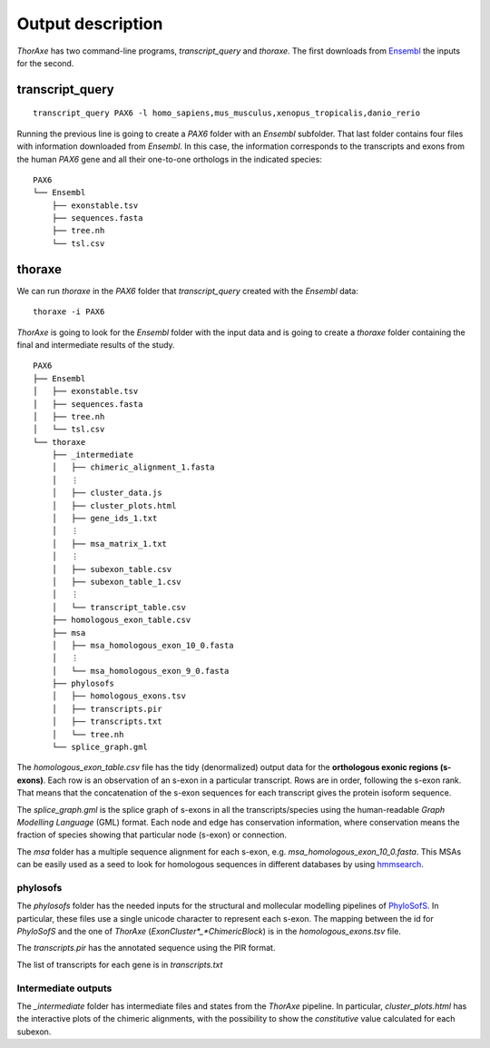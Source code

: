 Output description
==================


*ThorAxe* has two command-line programs, `transcript_query` and `thoraxe`. The
first downloads from Ensembl_ the inputs for the second.


transcript_query
----------------

::

    transcript_query PAX6 -l homo_sapiens,mus_musculus,xenopus_tropicalis,danio_rerio

Running the previous line is going to create a `PAX6` folder with an `Ensembl`
subfolder. That last folder contains four files with information downloaded
from *Ensembl*. In this case, the information corresponds to the transcripts
and exons from the human *PAX6* gene and all their one-to-one orthologs in the
indicated species:

::

    PAX6
    └── Ensembl
        ├── exonstable.tsv
        ├── sequences.fasta
        ├── tree.nh
        └── tsl.csv


thoraxe
-------

We can run `thoraxe` in the `PAX6` folder that `transcript_query` created with
the *Ensembl* data:

::

    thoraxe -i PAX6

*ThorAxe* is going to look for the `Ensembl` folder with the input data and is
going to create a `thoraxe` folder containing the final and intermediate
results of the study.

::

    PAX6
    ├── Ensembl
    │   ├── exonstable.tsv
    │   ├── sequences.fasta
    │   ├── tree.nh
    │   └── tsl.csv
    └── thoraxe
        ├── _intermediate
        │   ├── chimeric_alignment_1.fasta
        │   ⋮
        │   ├── cluster_data.js
        │   ├── cluster_plots.html
        │   ├── gene_ids_1.txt
        │   ⋮
        │   ├── msa_matrix_1.txt
        │   ⋮
        │   ├── subexon_table.csv
        │   ├── subexon_table_1.csv
        │   ⋮
        │   └── transcript_table.csv
        ├── homologous_exon_table.csv
        ├── msa
        │   ├── msa_homologous_exon_10_0.fasta
        │   ⋮
        │   └── msa_homologous_exon_9_0.fasta
        ├── phylosofs
        │   ├── homologous_exons.tsv
        │   ├── transcripts.pir
        │   ├── transcripts.txt
        │   └── tree.nh
        └── splice_graph.gml



The `homologous_exon_table.csv` file has the tidy (denormalized) output data for
the **orthologous exonic regions (s-exons)**. Each row is an observation of an
s-exon in a particular transcript. Rows are in order, following the s-exon rank.
That means that the concatenation of the s-exon sequences for each
transcript gives the protein isoform sequence.

The `splice_graph.gml` is the splice graph of s-exons in all the
transcripts/species using the human-readable *Graph Modelling Language* (GML)
format. Each node and edge has conservation information, where conservation
means the fraction of species showing that particular node (s-exon) or
connection.

The `msa` folder has a multiple sequence alignment for each s-exon, e.g.
`msa_homologous_exon_10_0.fasta`. This MSAs can be easily used as a seed to
look for homologous sequences in different databases by using hmmsearch_.


phylosofs
~~~~~~~~~

The `phylosofs` folder has the needed inputs for the structural and mollecular
modelling pipelines of PhyloSofS_. In particular, these files use a single
unicode character to represent each s-exon. The mapping between the id
for *PhyloSofS* and the one of *ThorAxe* (*ExonCluster*_*ChimericBlock*) is in
the `homologous_exons.tsv` file.

The `transcripts.pir` has the annotated sequence using the PIR format.

The list of transcripts for each gene is in `transcripts.txt`


Intermediate outputs
~~~~~~~~~~~~~~~~~~~~

The `_intermediate` folder has intermediate files and states from the *ThorAxe*
pipeline. In particular, `cluster_plots.html` has the interactive plots of the
chimeric alignments, with the possibility to show the `constitutive` value
calculated for each subexon.



.. _Ensembl: https://www.ensembl.org/index.html
.. _hmmsearch: //www.ebi.ac.uk/Tools/hmmer/search/hmmsearch
.. _PhyloSofS: https://github.com/PhyloSofS-Team/PhyloSofS

